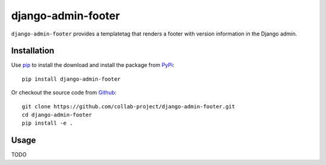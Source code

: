 django-admin-footer
===================

``django-admin-footer`` provides a templatetag that renders a footer with
version information in the Django admin.

.. image:: https://img.shields.io/pypi/v/django-admin-footer.svg
    :target: https://pypi.python.org/pypi/django-admin-footer
.. image:: https://img.shields.io/pypi/pyversions/django-admin-footer.svg
    :target: https://pypi.python.org/pypi/django-admin-footer
.. image:: https://travis-ci.org/collab-project/django-admin-footer.svg?branch=master
    :target: https://travis-ci.org/collab-project/django-admin-footer
.. image:: https://coveralls.io/repos/collab-project/django-admin-footer/badge.svg
    :target: https://coveralls.io/r/collab-project/django-admin-footer
.. image:: https://img.shields.io/badge/license-MIT-blue.svg
    :target: https://raw.githubusercontent.com/collab-project/django-admin-footer/master/LICENSE

Installation
------------

Use pip_ to install the download and install the package from PyPi_::

  pip install django-admin-footer

Or checkout the source code from Github_::

  git clone https://github.com/collab-project/django-admin-footer.git
  cd django-admin-footer
  pip install -e .

Usage
-----

TODO

.. _pip: https://pypi.python.org/pypi/pip
.. _PyPi: https://pypi.python.org/pypi/django-admin-footer
.. _Github: https://github.com/collab-project/django-admin-footer
